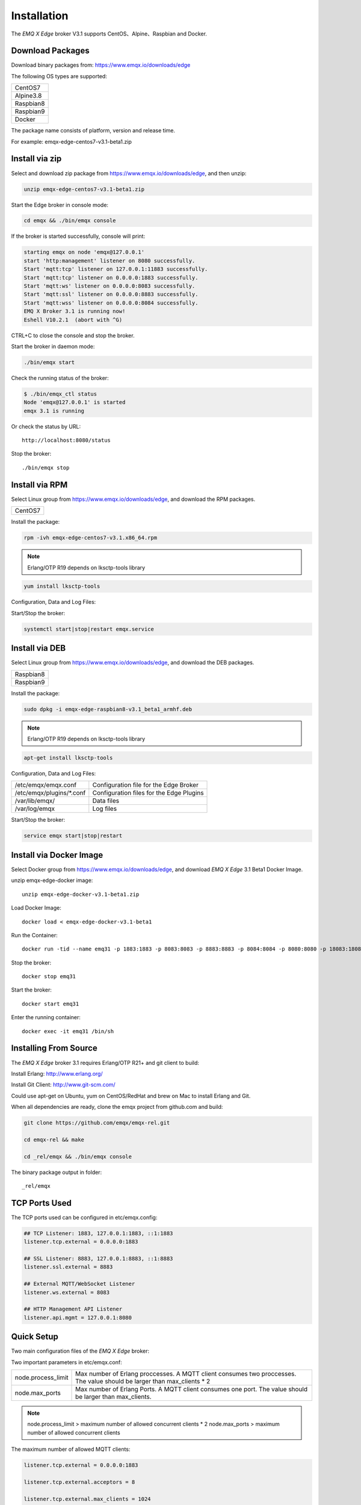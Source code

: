 
.. _install:

============
Installation
============

The *EMQ X Edge* broker V3.1 supports CentOS、Alpine、Raspbian and Docker.

.. _install_download:

-----------------
Download Packages
-----------------

Download binary packages from: https://www.emqx.io/downloads/edge

The following OS types are supported:

+-------------+
| CentOS7     |
+-------------+
| Alpine3.8   |
+-------------+
| Raspbian8   |
+-------------+
| Raspbian9   |
+-------------+
| Docker      |
+-------------+

The package name consists of platform, version and release time.

For example: emqx-edge-centos7-v3.1-beta1.zip

.. _install_via_zip:

-------------------
Install via zip
-------------------

Select and download zip package from https://www.emqx.io/downloads/edge, and then unzip:

.. code-block:: bash

    unzip emqx-edge-centos7-v3.1-beta1.zip

Start the Edge broker in console mode:

.. code-block:: bash

    cd emqx && ./bin/emqx console

If the broker is started successfully, console will print:

.. code-block:: bash

    starting emqx on node 'emqx@127.0.0.1'
    start 'http:management' listener on 8080 successfully.
    Start 'mqtt:tcp' listener on 127.0.0.1:11883 successfully.
    Start 'mqtt:tcp' listener on 0.0.0.0:1883 successfully.
    Start 'mqtt:ws' listener on 0.0.0.0:8083 successfully.
    Start 'mqtt:ssl' listener on 0.0.0.0:8883 successfully.
    Start 'mqtt:wss' listener on 0.0.0.0:8084 successfully.
    EMQ X Broker 3.1 is running now!
    Eshell V10.2.1  (abort with ^G)

CTRL+C to close the console and stop the broker.

Start the broker in daemon mode:

.. code-block:: bash

    ./bin/emqx start

Check the running status of the broker:

.. code-block:: bash

    $ ./bin/emqx_ctl status
    Node 'emqx@127.0.0.1' is started
    emqx 3.1 is running

Or check the status by URL::

    http://localhost:8080/status

Stop the broker::

    ./bin/emqx stop

.. _install_via_rpm:

---------------
Install via RPM
---------------

Select Linux group from https://www.emqx.io/downloads/edge, and download the RPM packages.

+-------------+
| CentOS7     |
+-------------+

Install the package:

.. code-block:: console

    rpm -ivh emqx-edge-centos7-v3.1.x86_64.rpm

.. NOTE:: Erlang/OTP R19 depends on lksctp-tools library

.. code-block:: console

    yum install lksctp-tools

Configuration, Data and Log Files:

+---------------------------+-------------------------------------------+
| /etc/emqx/emqx.conf       | Configuration file for the Edge Broker    |
+---------------------------+-------------------------------------------+
| /etc/emqx/plugins/\*.conf | Configuration files for the Edge Plugins |
+---------------------------+-------------------------------------------+
| /var/lib/emqx/            | Data files                                |
+---------------------------+-------------------------------------------+
| /var/log/emqx             | Log files                                 |
+---------------------------+-------------------------------------------+

Start/Stop the broker:

.. code-block:: console

    systemctl start|stop|restart emqx.service

.. _install_via_deb:

---------------
Install via DEB
---------------

Select Linux group from https://www.emqx.io/downloads/edge, and download the DEB packages.

+-------------+
| Raspbian8   |
+-------------+
| Raspbian9   |
+-------------+

Install the package:

.. code-block:: console

    sudo dpkg -i emqx-edge-raspbian8-v3.1_beta1_armhf.deb

.. NOTE:: Erlang/OTP R19 depends on lksctp-tools library

.. code-block:: console

    apt-get install lksctp-tools

Configuration, Data and Log Files:

+------------------------------+-------------------------------------------+
| /etc/emqx/emqx.conf          | Configuration file for the Edge Broker    |
+------------------------------+-------------------------------------------+
| /etc/emqx/plugins/\*.conf    | Configuration files for the Edge Plugins  |
+------------------------------+-------------------------------------------+
| /var/lib/emqx/               | Data files                                |
+------------------------------+-------------------------------------------+
| /var/log/emqx                | Log files                                 |
+------------------------------+-------------------------------------------+

Start/Stop the broker:

.. code-block:: console

    service emqx start|stop|restart


.. _install_via_docker_image:

------------------------
Install via Docker Image
------------------------

Select Docker group from https://www.emqx.io/downloads/edge, and download *EMQ X Edge* 3.1 Beta1 Docker Image.

unzip emqx-edge-docker image::

    unzip emqx-edge-docker-v3.1-beta1.zip

Load Docker Image::

    docker load < emqx-edge-docker-v3.1-beta1

Run the Container::

    docker run -tid --name emq31 -p 1883:1883 -p 8083:8083 -p 8883:8883 -p 8084:8084 -p 8080:8080 -p 18083:18083 emqx-edge-docker-v3.1-beta1

Stop the broker::

    docker stop emq31

Start the broker::

    docker start emq31

Enter the running container::

    docker exec -it emq31 /bin/sh

.. _build_from_source:

----------------------
Installing From Source
----------------------

The *EMQ X Edge* broker 3.1 requires Erlang/OTP R21+ and git client to build:

Install Erlang: http://www.erlang.org/

Install Git Client: http://www.git-scm.com/

Could use apt-get on Ubuntu, yum on CentOS/RedHat and brew on Mac to install Erlang and Git.

When all dependencies are ready, clone the emqx project from github.com and build:

.. code-block:: bash

    git clone https://github.com/emqx/emqx-rel.git

    cd emqx-rel && make

    cd _rel/emqx && ./bin/emqx console

The binary package output in folder::

    _rel/emqx


.. _tcp_ports:

--------------
TCP Ports Used
--------------

+-----------+-----------------------------------+
| 1883      | MQTT Port                         |
+-----------+-----------------------------------+
| 8883      | MQTT/SSL Port                     |
+-----------+-----------------------------------+
| 8083      | MQTT/WebSocket/SSL Port               |
+-----------+-----------------------------------+
| 8084      | MQTT/WebSocket Port           |
+-----------+-----------------------------------+
| 8080      | HTTP Management API Port          |
+-----------+-----------------------------------+


The TCP ports used can be configured in etc/emqx.config:

.. code-block:: properties

    ## TCP Listener: 1883, 127.0.0.1:1883, ::1:1883
    listener.tcp.external = 0.0.0.0:1883

    ## SSL Listener: 8883, 127.0.0.1:8883, ::1:8883
    listener.ssl.external = 8883

    ## External MQTT/WebSocket Listener
    listener.ws.external = 8083

    ## HTTP Management API Listener
    listener.api.mgmt = 127.0.0.1:8080


.. _quick_setup:

-----------
Quick Setup
-----------

Two main configuration files of the *EMQ X Edge* broker:

+-----------------------+-----------------------------------+
| etc/emqx.conf         | EMQ X Edge Broker Config               |
+-----------------------+-----------------------------------+
| etc/plugins/\*.conf   | EMQ X Edge Plugins' Config             |
+-----------------------+-----------------------------------+

Two important parameters in etc/emqx.conf:

+--------------------+-------------------------------------------------------------------------+
| node.process_limit | Max number of Erlang proccesses. A MQTT client consumes two proccesses. |
|                    | The value should be larger than max_clients * 2                         |
+--------------------+-------------------------------------------------------------------------+
| node.max_ports     | Max number of Erlang Ports. A MQTT client consumes one port.            |
|                    | The value should be larger than max_clients.                            |
+--------------------+-------------------------------------------------------------------------+

.. NOTE::

    node.process_limit > maximum number of allowed concurrent clients * 2
    node.max_ports > maximum number of allowed concurrent clients

The maximum number of allowed MQTT clients:

.. code-block:: properties

    listener.tcp.external = 0.0.0.0:1883

    listener.tcp.external.acceptors = 8

    listener.tcp.external.max_clients = 1024

.. _init_d_emqttd:

-------------------
/etc/init.d/emqx
-------------------

.. code-block:: bash

    #!/bin/sh
    #
    # emqx       Startup script for emqx.
    #
    # chkconfig: 2345 90 10
    # description: emqx is mqtt broker.

    # source function library
    . /etc/rc.d/init.d/functions

    # export HOME=/root

    start() {
        echo "starting emqx..."
        cd /opt/emqx && ./bin/emqx start
    }

    stop() {
        echo "stopping emqx..."
        cd /opt/emqx && ./bin/emqx stop
    }

    restart() {
        stop
        start
    }

    case "$1" in
        start)
            start
            ;;
        stop)
            stop
            ;;
        restart)
            restart
            ;;
        *)
            echo $"Usage: $0 {start|stop}"
            RETVAL=2
    esac


chkconfig::

    chmod +x /etc/init.d/emqx
    chkconfig --add emqx
    chkconfig --list

boot test::

    service emqx start

.. NOTE::

    ## erlexec: HOME must be set
    uncomment '# export HOME=/root' if "HOME must be set" error.

.. _emq-relx:            https://github.com/emqx/emqx-rel
